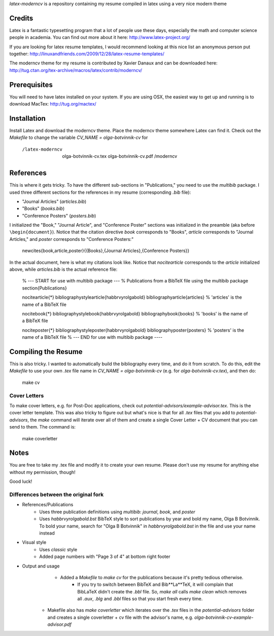 .. -*- restructuredtext -*-

`latex-moderncv` is a repository containing my resume compiled in latex using a very nice modern theme

Credits
=======

Latex is a fantastic typesetting program that a lot of people use these days, especially the math and computer science people in academia. You can find out more about it here: http://www.latex-project.org/

If you are looking for latex resume templates, I would recommend looking at this nice list an anonymous person put together: http://linuxandfriends.com/2009/12/28/latex-resume-templates/

The moderncv theme for my resume is contributed by Xavier Danaux and can be downloaded here: http://tug.ctan.org/tex-archive/macros/latex/contrib/moderncv/

Prerequisites
=============

You will need to have latex installed on your system. If you are using OSX, the easiest way to get up and running is to download MacTex: http://tug.org/mactex/

Installation
============

Install Latex and download the moderncv theme. Place the moderncv theme somewhere Latex can find it. Check out the `Makefile` to change the variable `CV_NAME = olga-botvinnik-cv` for

    /latex-moderncv
        olga-botvinnik-cv.tex
        olga-botvinnik-cv.pdf
        /moderncv

References
==========

This is where it gets tricky. To have the different sub-sections in "Publications," you need to use the `multibib` package. I used three different sections for the references in my resume (corresponding `.bib` file):

- "Journal Articles" (`articles.bib`)
- "Books" (`books.bib`)
- "Conference Posters" (`posters.bib`)

I initialized the "Book," "Journal Article", and "Conference Poster" sections was initialized in the preamble (aka before ``\begin{document}``). Notice that the citation directive `book` corresponds to "Books", `article` corresponds to "Journal Articles," and `poster` corresponds to "Conference Posters:"

    \newcites{book,article,poster}{{Books},{Journal Articles},{Conference Posters}}

In the actual document, here is what my citations look like. Notice that `\nocitearticle` corresponds to the `article` initialized above, while `articles.bib` is the actual reference file:

    % --- START for use with multibib package ---
    % Publications from a BibTeX file using the multibib package
    \section{Publications}

    \nocitearticle{*}
    \bibliographystylearticle{habbrvyrolgabold}
    \bibliographyarticle{articles}                   % 'articles' is the name of a BibTeX file

    \nocitebook{*}
    \bibliographystylebook{habbrvyrolgabold}
    \bibliographybook{books}                   % 'books' is the name of a BibTeX file

    \nociteposter{*}
    \bibliographystyleposter{habbrvyrolgabold}
    \bibliographyposter{posters}                   % 'posters' is the name of a BibTeX file
    % --- END for use with multibib package ----


Compiling the Resume
====================

This is also tricky. I wanted to automatically build the bibliography every time, and do it from scratch. To do this, edit the `Makefile` to use your own `.tex` file name in `CV_NAME = olga-botvinnik-cv` (e.g. for `olga-botvinnik-cv.tex`), and then do:

    make cv

Cover Letters
-------------

To make cover letters, e.g. for Post-Doc applications, check out `potential-advisors/example-advisor.tex`. This is the cover letter template. This was also tricky to figure out but what's nice is that for all `.tex` files that you add to `potential-advisors`, the `make` command will iterate over all of them and create a single Cover Letter + CV document that you can send to them. The command is:

    make coverletter

Notes
=====

You are free to take my .tex file and modify it to create your own resume. Please don't use my resume for anything else without my permission, though!

Good luck!

Differences between the original fork
-------------------------------------

- References/Publications
	- Uses three publication definitions using `multibib`: `journal`, `book`, and `poster`
	- Uses `habbrvyrolgabold.bst` BibTeX style to sort publications by year and bold my name, Olga B Botvinnik. To bold your name, search for "Olga B Botvinnik" in `habbrvyrolgabold.bst` in the file and use your name instead
- Visual style
	- Uses `classic` style
	- Added page numbers with "Page 3 of 4" at bottom right footer
- Output and usage
	- Added a `Makefile` to `make cv` for the publications because it's pretty tedious otherwise.
		- If you try to switch between BibTeX and Bib**La**TeX, it will complain that BibLaTeX didn't create the `.bbl` file. So, `make all` calls `make clean` which removes all `.aux`, `.blg` and `.bbl` files so that you start fresh every time.
    - Makefile also has `make coverletter` which iterates over the `.tex` files in the `potential-advisors` folder and creates a single coverletter + cv file with the advisor's name, e.g. `olga-botvinnik-cv-example-advisor.pdf`
